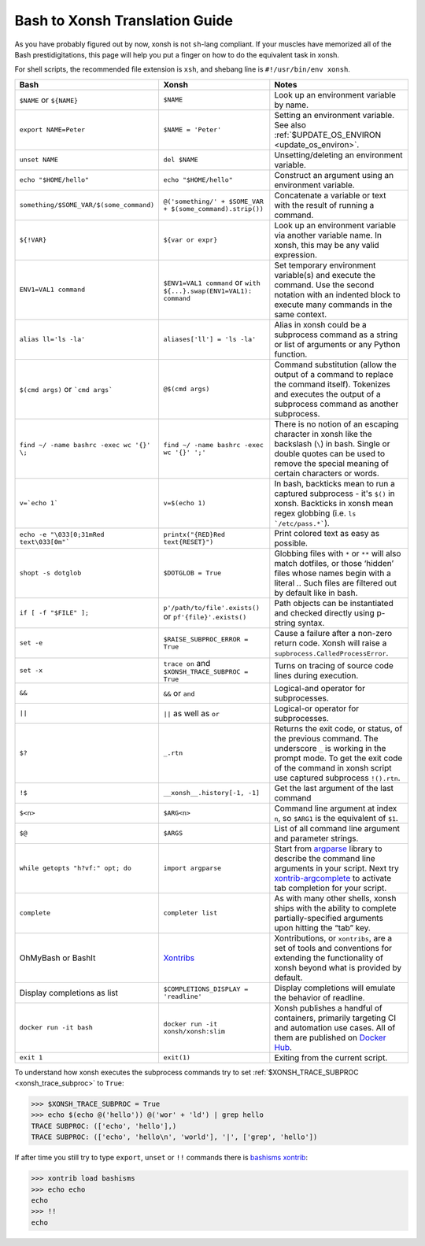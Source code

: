 Bash to Xonsh Translation Guide
================================
As you have probably figured out by now, xonsh is not ``sh``-lang compliant.
If your muscles have memorized all of the Bash prestidigitations, this page
will help you put a finger on how to do the equivalent task in xonsh.

For shell scripts, the recommended file extension is ``xsh``, and shebang
line is ``#!/usr/bin/env xonsh``.

.. list-table::
    :widths: 30 30 40
    :header-rows: 1

    * - Bash
      - Xonsh
      - Notes
    * - ``$NAME`` or ``${NAME}``
      - ``$NAME``
      - Look up an environment variable by name.
    * - ``export NAME=Peter``
      - ``$NAME = 'Peter'``
      - Setting an environment variable. See also :ref:`$UPDATE_OS_ENVIRON <update_os_environ>`.
    * - ``unset NAME``
      - ``del $NAME``
      - Unsetting/deleting an environment variable. 
    * - ``echo "$HOME/hello"``
      - ``echo "$HOME/hello"``
      - Construct an argument using an environment variable.
    * - ``something/$SOME_VAR/$(some_command)``
      - ``@('something/' + $SOME_VAR + $(some_command).strip())``
      - Concatenate a variable or text with the result of running a command.
    * - ``${!VAR}``
      - ``${var or expr}``
      - Look up an environment variable via another variable name. In xonsh,
        this may be any valid expression.
    * - ``ENV1=VAL1 command``
      - ``$ENV1=VAL1 command`` or ``with ${...}.swap(ENV1=VAL1): command``
      - Set temporary environment variable(s) and execute the command.
        Use the second notation with an indented block to execute many commands in the same context.
    * - ``alias ll='ls -la'``
      - ``aliases['ll'] = 'ls -la'``
      - Alias in xonsh could be a subprocess command as a string or list of arguments or any Python function.
    * - ``$(cmd args)`` or ```cmd args```
      - ``@$(cmd args)``
      - Command substitution (allow the output of a command to replace the
        command itself).  Tokenizes and executes the output of a subprocess
        command as another subprocess.
    * - ``find ~/ -name bashrc -exec wc '{}' \;``
      - ``find ~/ -name bashrc -exec wc '{}' ';'``
      - There is no notion of an escaping character in xonsh like the backslash (``\``) in bash.
        Single or double quotes can be used to remove the special meaning of certain 
        characters or words.
    * - ``v=`echo 1```
      - ``v=$(echo 1)``
      - In bash, backticks mean to run a captured subprocess - it's ``$()`` in xonsh. Backticks in xonsh
        mean regex globbing (i.e. ``ls `/etc/pass.*```).
    * - ``echo -e "\033[0;31mRed text\033[0m"```
      - ``printx("{RED}Red text{RESET}")``
      - Print colored text as easy as possible.
    * - ``shopt -s dotglob``
      - ``$DOTGLOB = True``
      - Globbing files with ``*`` or ``**`` will also match dotfiles, or those ‘hidden’ files whose names 
        begin with a literal `.`. Such files are filtered out by default like in bash.
    * - ``if [ -f "$FILE" ];``
      - ``p'/path/to/file'.exists()`` or ``pf'{file}'.exists()``
      - Path objects can be instantiated and checked directly using p-string syntax.        
    * - ``set -e``
      - ``$RAISE_SUBPROC_ERROR = True``
      - Cause a failure after a non-zero return code. Xonsh will raise a
        ``supbrocess.CalledProcessError``.
    * - ``set -x``
      - ``trace on`` and ``$XONSH_TRACE_SUBPROC = True``
      - Turns on tracing of source code lines during execution.
    * - ``&&``
      - ``&&`` or ``and``
      - Logical-and operator for subprocesses.
    * - ``||``
      - ``||`` as well as ``or``
      - Logical-or operator for subprocesses.
    * - ``$?``
      - ``_.rtn``
      - Returns the exit code, or status, of the previous command. The underscore ``_`` is working 
        in the prompt mode. To get the exit code of the command in xonsh script 
        use captured subprocess ``!().rtn``.
    * - ``!$``
      - ``__xonsh__.history[-1, -1]``
      - Get the last argument of the last command
    * - ``$<n>``
      - ``$ARG<n>``
      - Command line argument at index ``n``, 
        so ``$ARG1`` is the equivalent of ``$1``.
    * - ``$@``
      - ``$ARGS``
      - List of all command line argument and parameter strings.
    * - ``while getopts "h?vf:" opt; do``
      - ``import argparse``
      - Start from `argparse <https://docs.python.org/3/library/argparse.html>`_ library to describe 
        the command line arguments in your script. Next try 
        `xontrib-argcomplete <https://github.com/anki-code/xontrib-argcomplete>`_ to activate 
        tab completion for your script.
    * - ``complete``
      - ``completer list``
      - As with many other shells, xonsh ships with the ability to complete partially-specified arguments 
        upon hitting the “tab” key.
    * - OhMyBash or BashIt
      - `Xontribs <https://xon.sh/xontribs.html>`_
      - Xontributions, or ``xontribs``, are a set of tools and conventions for extending the functionality 
        of xonsh beyond what is provided by default.
    * - Display completions as list
      - ``$COMPLETIONS_DISPLAY = 'readline'``
      - Display completions will emulate the behavior of readline.
    * - ``docker run -it bash``
      - ``docker run -it xonsh/xonsh:slim``
      - Xonsh publishes a handful of containers, primarily targeting CI and automation use cases. 
        All of them are published on `Docker Hub <https://hub.docker.com/u/xonsh>`_.
    * - ``exit 1``
      - ``exit(1)``
      - Exiting from the current script.

To understand how xonsh executes the subprocess commands try
to set :ref:`$XONSH_TRACE_SUBPROC <xonsh_trace_subproc>` to ``True``:

.. code-block:: console

    >>> $XONSH_TRACE_SUBPROC = True
    >>> echo $(echo @('hello')) @('wor' + 'ld') | grep hello
    TRACE SUBPROC: (['echo', 'hello'],)
    TRACE SUBPROC: (['echo', 'hello\n', 'world'], '|', ['grep', 'hello'])

If after time you still try to type ``export``, ``unset`` or ``!!`` commands 
there is `bashisms xontrib <https://xon.sh/xontribs.html#bashisms>`_:

.. code-block:: console

    >>> xontrib load bashisms
    >>> echo echo
    echo
    >>> !!
    echo


